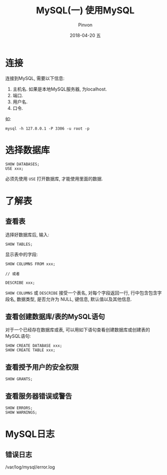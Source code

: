 #+TITLE:       MySQL(一) 使用MySQL
#+AUTHOR:      Pinvon
#+EMAIL:       pinvon@Inspiron
#+DATE:        2018-04-20 五
#+URI:         /blog/%y/%m/%d/mysql(一)使用mysql
#+KEYWORDS:    <TODO: insert your keywords here>
#+TAGS:        SQL
#+LANGUAGE:    en
#+OPTIONS:     H:3 num:nil toc:t \n:nil ::t |:t ^:nil -:nil f:t *:t <:t
#+DESCRIPTION: <TODO: insert your description here>

* 连接

连接到MySQL, 需要以下信息:
1. 主机名. 如果是本地MySQL服务器, 为localhost.
2. 端口.
3. 用户名.
4. 口令.

如:
#+BEGIN_SRC Shell
mysql -h 127.0.0.1 -P 3306 -u root -p
#+END_SRC

* 选择数据库

#+BEGIN_SRC MySQL
SHOW DATABASES;
USE xxx;
#+END_SRC

必须先使用 =USE= 打开数据库, 才能使用里面的数据.

* 了解表

** 查看表

选择好数据库后, 输入:
#+BEGIN_SRC MySQL
SHOW TABLES;
#+END_SRC

显示表中的字段:
#+BEGIN_SRC MySQL
SHOW COLUMNS FROM xxx;

// 或者

DESCRIBE xxx;
#+END_SRC
=SHOW COLUMNS= 或 =DESCRIBE= 接受一个表名, 对每个字段返回一行, 行中包含包含字段名, 数据类型, 是否允许为 NULL, 键信息, 默认值以及其他信息.

** 查看创建数据库/表的MySQL语句

对于一个已经存在数据库或表, 可以用如下语句查看创建数据库或创建表的MySQL语句:
#+BEGIN_SRC MySQL
SHOW CREATE DATABASE xxx;
SHOW CREATE TABLE xxx;
#+END_SRC

** 查看授予用户的安全权限

#+BEGIN_SRC MySQL
SHOW GRANTS;
#+END_SRC

** 查看服务器错误或警告

#+BEGIN_SRC MySQL
SHOW ERRORS;
SHOW WARNINGS;
#+END_SRC

* MySQL日志

** 错误日志

/var/log/mysql/error.log
